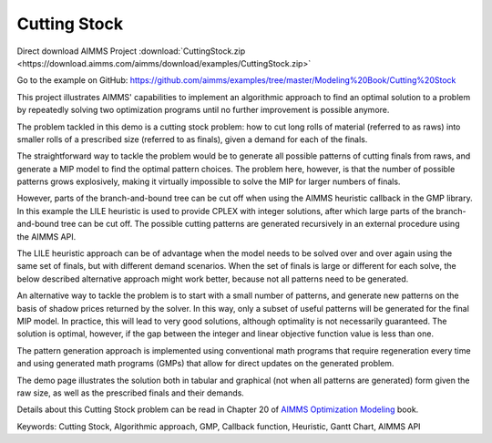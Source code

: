 Cutting Stock
=============
.. meta::
   :keywords: Cutting Stock, Algorithmic approach, GMP, Callback function, Heuristic, Gantt Chart, AIMMS API 
   :description:    This project illustrates AIMMS' capabilities to implement an algorithmic approach to find an optimal solution to a problem by repeatedly solving two optimization programs.

Direct download AIMMS Project :download:`CuttingStock.zip <https://download.aimms.com/aimms/download/examples/CuttingStock.zip>`

Go to the example on GitHub:
https://github.com/aimms/examples/tree/master/Modeling%20Book/Cutting%20Stock

This project illustrates AIMMS' capabilities to implement an algorithmic approach to find an optimal solution to a problem by repeatedly solving two optimization programs until no further improvement is possible anymore.

The problem tackled in this demo is a cutting stock problem: how to cut long rolls of material (referred to as raws) into smaller rolls of a prescribed size (referred to as finals), given a demand for each of the finals.

The straightforward way to tackle the problem would be to generate all possible patterns of cutting finals from raws, and generate a MIP model to find the optimal pattern choices. The problem here, however, is that the number of possible patterns grows explosively, making it virtually impossible to solve the MIP for larger numbers of finals. 

However, parts of the branch-and-bound tree can be cut off when using the AIMMS heuristic callback in the GMP library. In this example the LILE heuristic is used to provide CPLEX with integer solutions, after which large parts of the branch-and-bound tree can be cut off. The possible cutting patterns are generated recursively in an external procedure using the AIMMS API.

The LILE heuristic approach can be of advantage when the model needs to be solved over and over again using the same set of finals, but with different demand scenarios. When the set of finals is large or different for each solve, the below described alternative approach might work better, because not all patterns need to be generated.

An alternative way to tackle the problem is to start with a small number of patterns, and generate new patterns on the basis of shadow prices returned by the solver. In this way, only a subset of useful patterns will be generated for the final MIP model. In practice, this will lead to very good solutions, although optimality is not necessarily guaranteed. The solution is optimal, however, if the gap between the integer and linear objective function value is less than one.

The pattern generation approach is implemented using conventional math programs that require regeneration every time and using generated math programs (GMPs) that allow for direct updates on the generated problem.

The demo page illustrates the solution both in tabular and graphical (not when all patterns are generated) form given the raw size, as well as the prescribed finals and their demands. 

Details about this Cutting Stock problem can be read in Chapter 20 of `AIMMS Optimization Modeling <https://documentation.aimms.com/aimms_modeling.html>`_ book.

Keywords:
Cutting Stock, Algorithmic approach, GMP, Callback function, Heuristic, Gantt Chart, AIMMS API






